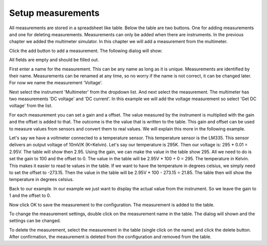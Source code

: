 Setup measurements
==================

All measurements are stored in a spreadsheet like table. Below the table are two buttons.
One for adding measurements and one for deleting measurements. Measurements can only be added
when there are instruments. In the previous chapter we added the multimeter simulator.
In this chapter we will add a measurement from the multimeter.

Click the add button to add a measurement. The following dialog will show:

.. image:: images/add_measurement_empty.png

All fields are empty and should be filled out.

First enter a name for the measurement. This can be any name as long as it is unique. Measurements
are identified by their name. Measurements can be renamed at any time, so no worry if the name is
not correct, it can be changed later. For now we name the measurement 'Voltage'.

Next select the instrument 'Multimeter' from the dropdown list. And next select the measurement.
The multimeter has two measurements 'DC voltage' and 'DC current'. In this example we will add the
voltage measurement so select 'Get DC voltage' from the list.

For each measurement you can set a gain and a offset. The value measured by the instrument is
multiplied with the gain and the offset is added to that. The outcome is the the value that is
written to the table. This gain and offset can be used to measure values from sensors and convert
them to real values. We will explain this more in the following example.

Let's say we have a voltmeter connected to a temperature sensor. This temperature sensor is the
LM335. This sensor delivers an output voltage of 10mV/K (K=Kelvin). Let's say our temperature is 295K.
Then our voltage is: 295 * 0.01 = 2.95V. The table will show then 2.95. Using the gain, we can make
the value in the table show 295. All we need to do is set the gain to 100 and the offset to 0.
The value in the table will be 2.95V * 100 + 0 = 295. The temperature in Kelvin. This makes
it easier to read te values in the table. If we want to have the temperature in degrees celsius,
we simply need to set the offset to -273.15. Then the value in the table will be
2.95V * 100 - 273.15 = 21.85. The table then will show the temperature in degrees celsius.

Back to our example. In our example we just want to display the actual value from the instrument.
So we leave the gain to 1 and the offset to 0.

.. image:: images/add_measurement.png

Now click OK to save the measurement to the configuration. The measurement is added to the table.

To change the measurement settings, double click on the measurement name in the table.
The dialog will shown and the settings can be changed.

To delete the measurement, select the measurement in the table (single click on the name) and
click the delete button. After confirmation, the measurement is deleted from the configuration and
removed from the table.
